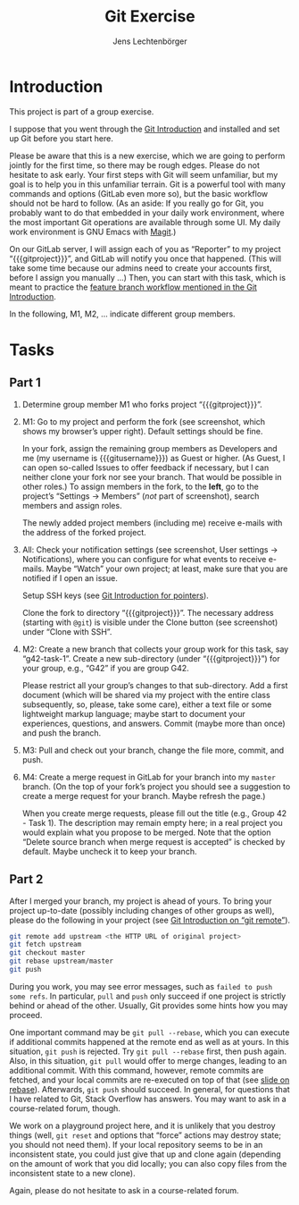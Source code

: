 # Local IspellDict: en
#+SPDX-FileCopyrightText: 2020 Lechtenbörger
#+SPDX-License-Identifier: CC-BY-SA-4.0
#+TITLE: Git Exercise
#+AUTHOR: Jens Lechtenbörger
#+OPTIONS: html-style:nil toc:nil

* Introduction

This project is part of a group exercise.

I suppose that you went through the
[[https://oer.gitlab.io/oer-courses/cacs/Git-Introduction.html][Git Introduction]]
and installed and set up Git before you start here.

Please be aware that this is a new exercise, which we are going to
perform jointly for the first time, so there may be rough edges.
Please do not hesitate to ask early.  Your first steps with Git will
seem unfamiliar, but my goal is to help you in this unfamiliar
terrain.  Git is a powerful tool with many commands and options
(GitLab even more so), but the basic workflow should not be hard to
follow.  (As an aside: If you really go for Git, you probably want to
do that embedded in your daily work environment, where the most
important Git operations are available through some UI.  My daily work
environment is GNU Emacs with [[https://magit.vc/][Magit]].)

On our GitLab server, I will assign each of you as “Reporter” to my
project “{{{gitproject}}}”, and GitLab will notify you once that happened.
(This will take some time because our admins need to create your
accounts first, before I assign you manually …)
Then, you can start with this task, which is meant to practice the
[[https://oer.gitlab.io/oer-courses/cacs/Git-Introduction.html#slide-git-workflow][feature
branch workflow mentioned in the Git Introduction]].

In the following, M1, M2, … indicate different group members.

* Tasks

** Part 1
[[./gitlab-annotated.png]]

1. Determine group member M1 who forks project “{{{gitproject}}}”.
2. M1: Go to my project and perform the fork (see screenshot, which
   shows my browser’s upper right).  Default settings should be fine.

   In your fork, assign the remaining group members as Developers and
   me (my username is {{{gitusername}}}) as Guest or higher. (As
   Guest, I can open so-called Issues to offer feedback if necessary,
   but I can neither clone your fork nor see your branch.  That would
   be possible in other roles.)  To assign members in the fork, to the
   *left*, go to the project’s “Settings → Members” (/not/ part of
   screenshot), search members and assign roles.

   The newly added project members (including me) receive e-mails with
   the address of the forked project.
3. All: Check your notification settings (see screenshot, User
   settings → Notifications), where you can configure for what events
   to receive e-mails.  Maybe “Watch” your own project; at least, make
   sure that you are notified if I open an issue.

   Setup SSH keys (see
   [[https://oer.gitlab.io/oer-courses/cacs/Git-Introduction.html#slide-ssh][Git
   Introduction for pointers]]).

   Clone the fork to directory “{{{gitproject}}}”.  The necessary address
   (starting with ~@git~) is visible under the Clone button (see
   screenshot) under “Clone with SSH”.
5. M2: Create a new branch that collects your group work for this
   task, say “g42-task-1”.  Create a new sub-directory (under
   “{{{gitproject}}}”) for your group, e.g., “G42” if you are group G42.

   Please restrict all your group’s changes to that sub-directory.
   Add a first document (which will be shared via my project with the
   entire class subsequently, so, please, take some care), either a
   text file or some lightweight markup language; maybe start to
   document your experiences, questions, and answers.  Commit (maybe
   more than once) and push the branch.
6. M3: Pull and check out your branch, change the file more, commit,
   and push.
7. M4: Create a merge request in GitLab for your branch into my
   ~master~ branch.  (On the top of your fork’s project you should see
   a suggestion to create a merge request for your branch.  Maybe
   refresh the page.)

   When you create merge requests, please fill out the title
   (e.g., Group 42 - Task 1).  The description may remain empty here;
   in a real project you would explain what you propose to be merged.
   Note that the option “Delete source branch when merge request is
   accepted” is checked by default.  Maybe uncheck it to keep your
   branch.

** Part 2
After I merged your branch, my project is ahead of yours.  To bring
your project up-to-date (possibly including changes of other groups as
well), please do the following in your project (see
[[https://oer.gitlab.io/oer-courses/cacs/Git-Introduction.html#slide-git-remote][Git Introduction on “git remote”]]).

#+begin_src sh
git remote add upstream <the HTTP URL of original project>
git fetch upstream
git checkout master
git rebase upstream/master
git push
#+end_src

During you work, you may see error messages, such as ~failed to push
some refs~.  In particular, ~pull~ and ~push~ only succeed if one
project is strictly behind or ahead of the other.  Usually, Git
provides some hints how you may proceed.

One important command may be
~git pull --rebase~, which you can execute if additional commits
happened at the remote end as well as at yours.  In this situation,
~git push~ is rejected.  Try ~git pull --rebase~ first, then push
again.  Also, in this situation, ~git pull~ would offer to merge
changes, leading to an additional commit.  With this command, however,
remote commits are fetched, and your local commits are re-executed on
top of that (see
[[https://oer.gitlab.io/oer-courses/cacs/Git-Introduction.html#slide-git-rebase][slide on rebase]]).
Afterwards, ~git push~ should succeed.  In general, for questions that
I have related to Git, Stack Overflow has answers.  You may want to
ask in a course-related forum, though.

We work on a playground project here, and it is unlikely that you
destroy things (well, ~git reset~ and options that “force” actions may
destroy state; you should not need them).  If your local repository
seems to be in an inconsistent state, you could just give that up and
clone again (depending on the amount of work that you did locally; you
can also copy files from the inconsistent state to a new clone).

Again, please do not hesitate to ask in a course-related forum.
